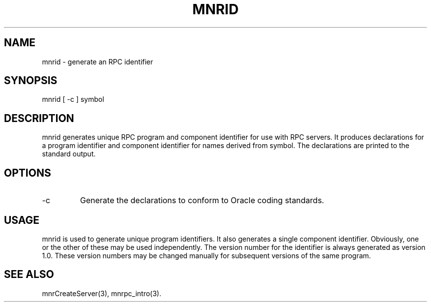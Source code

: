 .TH MNRID 1 "7 September 1994"
.SH NAME
mnrid - generate an RPC identifier
.SH SYNOPSIS
.nf
mnrid [ -c ] symbol
.SH DESCRIPTION
mnrid generates unique RPC program and component identifier for use with
RPC servers.  It produces declarations for a program identifier and
component identifier for names derived from symbol.  The declarations
are printed to the standard output.
.SH OPTIONS
.TP
-c
Generate the declarations to conform to Oracle coding standards.
.SH USAGE
mnrid is used to generate unique program identifiers.  It also generates
a single component identifier.  Obviously, one or the other of these may
be used independently.  The version number for the identifier is always
generated as version 1.0.  These version numbers may be changed manually
for subsequent versions of the same program.
.SH SEE ALSO
mnrCreateServer(3), mnrpc_intro(3).
